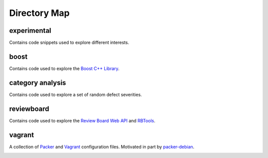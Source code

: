 Directory Map
-------------

experimental
++++++++++++

Contains code snippets used to explore different interests.

boost
+++++

Contains code used to explore the `Boost C++ Library`_.

category analysis
+++++++++++++++++

Contains code used to explore a set of random defect severities.

reviewboard
+++++++++++

Contains code used to explore the `Review Board Web API`_ and `RBTools`_.

vagrant
+++++++

A collection of `Packer`_ and `Vagrant`_ configuration files.
Motivated in part by `packer-debian`_.

.. _Boost C++ Library: http://www.boost.org
.. _Packer: https://www.packer.io
.. _RBTools: https://github.com/reviewboard/rbtools
.. _Review Board Web API: https://www.reviewboard.org/docs/manual/2.5/webapi/
.. _Vagrant: https://www.vagrantup.com
.. _packer-debian:
